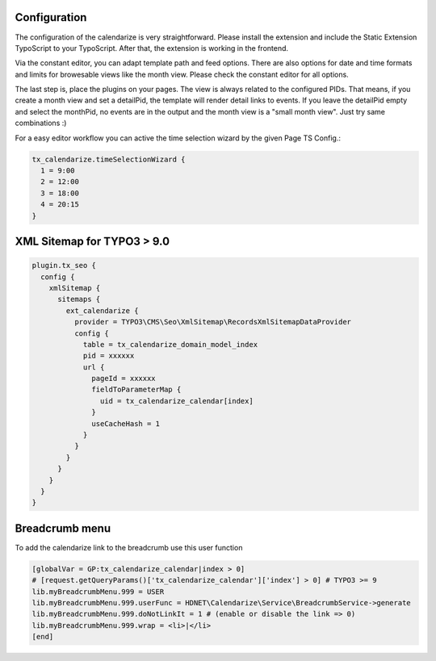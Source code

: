 Configuration
-------------

The configuration of the calendarize is very straightforward. Please install the extension and include the Static Extension TypoScript to your TypoScript. After that, the extension is working in the frontend.

Via the constant editor, you can adapt template path and feed options. There are also options for date and time formats and limits for browesable views like the month view. Please check the constant editor for all options.

The last step is, place the plugins on your pages. The view is always related to the configured PIDs. That means, if you create a month view and set a detailPid, the template will render detail links to events.
If you leave the detailPid empty and select the monthPid, no events are in the output and the month view is a "small month view". Just try same combinations :)

For a easy editor workflow you can active the time selection wizard by the given Page TS Config.:

.. code-block:: typoscript

  tx_calendarize.timeSelectionWizard {
    1 = 9:00
    2 = 12:00
    3 = 18:00
    4 = 20:15
  }



XML Sitemap for TYPO3 > 9.0
---------------------------

.. code-block:: typoscript

  plugin.tx_seo {
    config {
      xmlSitemap {
        sitemaps {
          ext_calendarize {
            provider = TYPO3\CMS\Seo\XmlSitemap\RecordsXmlSitemapDataProvider
            config {
              table = tx_calendarize_domain_model_index
              pid = xxxxxx
              url {
                pageId = xxxxxx
                fieldToParameterMap {
                  uid = tx_calendarize_calendar[index]
                }
                useCacheHash = 1
              }
            }
          }
        }
      }
    }
  }

Breadcrumb menu
---------------

To add the calendarize link to the breadcrumb use this user function

.. code-block:: typoscript

  [globalVar = GP:tx_calendarize_calendar|index > 0]
  # [request.getQueryParams()['tx_calendarize_calendar']['index'] > 0] # TYPO3 >= 9
  lib.myBreadcrumbMenu.999 = USER
  lib.myBreadcrumbMenu.999.userFunc = HDNET\Calendarize\Service\BreadcrumbService->generate
  lib.myBreadcrumbMenu.999.doNotLinkIt = 1 # (enable or disable the link => 0)
  lib.myBreadcrumbMenu.999.wrap = <li>|</li>
  [end]
